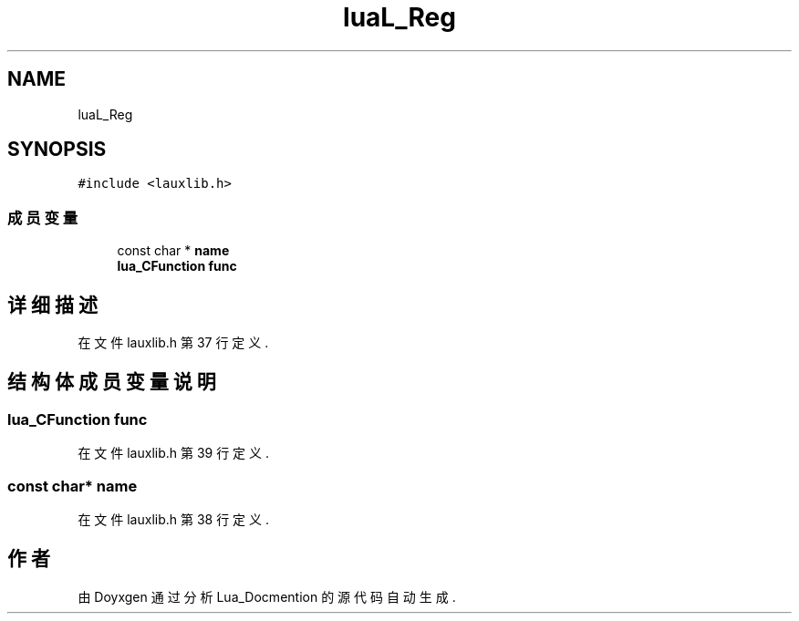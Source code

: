 .TH "luaL_Reg" 3 "2020年 九月 8日 星期二" "Lua_Docmention" \" -*- nroff -*-
.ad l
.nh
.SH NAME
luaL_Reg
.SH SYNOPSIS
.br
.PP
.PP
\fC#include <lauxlib\&.h>\fP
.SS "成员变量"

.in +1c
.ti -1c
.RI "const char * \fBname\fP"
.br
.ti -1c
.RI "\fBlua_CFunction\fP \fBfunc\fP"
.br
.in -1c
.SH "详细描述"
.PP 
在文件 lauxlib\&.h 第 37 行定义\&.
.SH "结构体成员变量说明"
.PP 
.SS "\fBlua_CFunction\fP func"

.PP
在文件 lauxlib\&.h 第 39 行定义\&.
.SS "const char* name"

.PP
在文件 lauxlib\&.h 第 38 行定义\&.

.SH "作者"
.PP 
由 Doyxgen 通过分析 Lua_Docmention 的 源代码自动生成\&.
